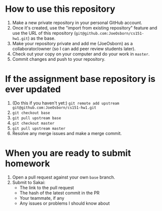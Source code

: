 * How to use this repository
1. Make a new private repository in your personal GitHub account.
2. Once it's created, use the "import from existing repository" feature and use the URL of this repository (=git@github.com:JoeOsborn/cs151-hw1.git=) as the base.
3. Make your repository private and add me (JoeOsborn) as a collaborator/owner (so I can add peer review students later).
4. Check out your copy on your computer and do your work in =master=.
5. Commit changes and push to your repository.

* If the assignment base repository is ever updated
1. (Do this if you haven't yet:) =git remote add upstream git@github.com:JoeOsborn/cs151-hw1.git=
2. =git checkout base=
3. =git pull upstream base=
4. =git checkout master=
5. =git pull upstream master=
6. Resolve any merge issues and make a merge commit.

* When you are ready to submit homework
1. Open a pull request against your own =base= branch.
2. Submit to Sakai:
  - The link to the pull request
  - The hash of the latest commit in the PR
  - Your teammate, if any
  - Any issues or problems I should know about
